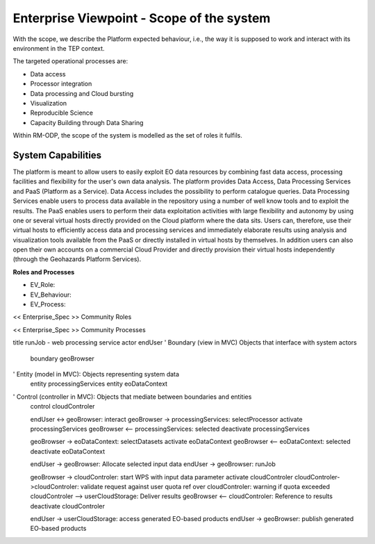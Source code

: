 Enterprise Viewpoint - Scope of the system
##########################################

With the scope, we describe the Platform expected behaviour, i.e., the way it is supposed to work and interact with its environment in the TEP context.

The targeted operational processes are:

* Data access
* Processor integration
* Data processing and Cloud bursting
* Visualization
* Reproducible Science
* Capacity Building through Data Sharing 

Within RM-ODP, the scope of the system is modelled as the set of roles it fulfils.

System Capabilities
-------------------

The platform is meant to allow users to easily exploit EO data resources by combining fast data access, processing facilities and flexibility for the user's own data analysis. 
The platform provides Data Access, Data Processing Services and PaaS (Platform as a Service). 
Data Access includes the possibility to perform catalogue queries. 
Data Processing Services enable users to process data available in the repository using a number of well know tools and to exploit the results. 
The PaaS enables users to perform their data exploitation activities with large flexibility and autonomy by using one or several virtual hosts directly provided on the Cloud platform where the data sits. 
Users can, therefore, use their virtual hosts to efficiently access data and processing services and immediately elaborate results using analysis and visualization tools available from the PaaS or directly installed in virtual hosts by themselves. 
In addition users can also open their own accounts on a commercial Cloud Provider and directly provision their virtual hosts independently (through the Geohazards Platform Services).

**Roles and Processes**

* EV_Role:
* EV_Behaviour:
* EV_Process:

<< Enterprise_Spec >>
Community Roles

<< Enterprise_Spec >>
Community Processes

.. uml::

       title Authentication Sequence
       Alice->Bob: Authentication Request
       note right of Bob: Bob thinks about it
       Bob->Alice: Authentication Response
       title Second Sequence
       Mike->Beth: Hello
       Mike<-Beth: Hi, how are you !
       
.. uml::

       actor Foo1
       boundary Foo2
       control Foo3
       entity Foo4
       database Foo5
       Foo1 -> Foo2 : To boundary
       Foo1 -> Foo3 : To control
       Foo1 -> Foo4 : To entity
       Foo1 -> Foo5 : To database
       
.. uml::

       participant User

       User -> A: DoWork
       activate A

       A -> B: << createRequest >>
       activate B

       B -> C: DoWork
       activate C
       C --> B: WorkDone
       destroy C

       B --> A: RequestCreated
       deactivate B

       A -> User: Done
       deactivate A

.. uml::

       start
       :Hello world;
       :This is on defined on
       several **lines**;
       stop
       
.. uml::

       start
       if (multiprocessor?) then (yes)
         fork
           :Treatment 1;
         fork again
           :Treatment 2;
         end fork
       else (monoproc)
         :Treatment 1;
         :Treatment 2;
       endif
       

.. uml::
       title runJob - On-demand processing
       actor endUser
       ' Boundary (view in MVC) Objects that interface with system actors   
       boundary geoBrowser 
       ' Entity (model in MVC): Objects representing system data
       entity processingServices
       entity eoDataContext
       ' Control (controller in MVC): Objects that mediate between boundaries and entities
       control cloudControler

       endUser <-> geoBrowser: interact
       geoBrowser -> processingServices: selectProcessor
       activate processingServices
       geoBrowser <-- processingServices: selected 
       deactivate processingServices

       geoBrowser -> eoDataContext: selectDatasets
       activate eoDataContext
       geoBrowser <-- eoDataContext: selected
       deactivate eoDataContext

       endUser -> geoBrowser: Allocate selected input data
       endUser -> geoBrowser: runJob

       geoBrowser -> cloudControler: provision Appliance with processor and input data
       activate cloudControler
       cloudControler->cloudControler: validate request against user quota
       ref over cloudControler: warning if quota exceeded
       cloudControler --> userCloudStorage: Deliver results
       geoBrowser <-- cloudControler: Reference to results
       deactivate cloudControler

       endUser -> userCloudStorage: access the generated EO-based products
       endUser -> geoBrowser: publish the generated eO-based products
       
.. uml::

title runJob - web processing service
actor endUser
' Boundary (view in MVC) Objects that interface with system actors   
       boundary geoBrowser 
' Entity (model in MVC): Objects representing system data
       entity processingServices
       entity eoDataContext
' Control (controller in MVC): Objects that mediate between boundaries and entities
       control cloudControler

       endUser <-> geoBrowser: interact
       geoBrowser -> processingServices: selectProcessor
       activate processingServices
       geoBrowser <-- processingServices: selected 
       deactivate processingServices

       geoBrowser -> eoDataContext: selectDatasets
       activate eoDataContext
       geoBrowser <-- eoDataContext: selected
       deactivate eoDataContext

       endUser -> geoBrowser: Allocate selected input data
       endUser -> geoBrowser: runJob

       geoBrowser -> cloudControler: start WPS with input data parameter
       activate cloudControler
       cloudControler->cloudControler: validate request against user quota
       ref over cloudControler: warning if quota exceeded
       cloudControler --> userCloudStorage: Deliver results
       geoBrowser <-- cloudControler: Reference to results
       deactivate cloudControler

       endUser -> userCloudStorage: access generated EO-based products
       endUser -> geoBrowser: publish generated EO-based products
